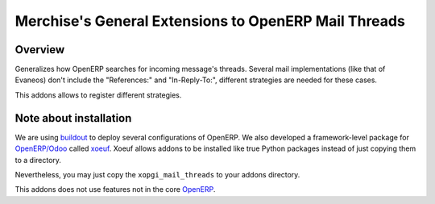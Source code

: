 =======================================================
 Merchise's General Extensions to OpenERP Mail Threads
=======================================================

Overview
========

Generalizes how OpenERP searches for incoming message's threads.  Several mail
implementations (like that of Evaneos) don't include the "References:" and
"In-Reply-To:", different strategies are needed for these cases.

This addons allows to register different strategies.


Note about installation
=======================

We are using buildout_ to deploy several configurations of OpenERP.  We also
developed a framework-level package for `OpenERP/Odoo`_ called xoeuf_.  Xoeuf
allows addons to be installed like true Python packages instead of just
copying them to a directory.

Nevertheless, you may just copy the ``xopgi_mail_threads`` to your addons
directory.

This addons does not use features not in the core OpenERP_.


.. _buildout: http://buildout.org/
.. _OpenERP/Odoo: Odoo_
.. _OpenERP: Odoo_
.. _Odoo: http://github.com/odoo/odoo
.. _xoeuf: http://github.com/merchise-autrement/xoeuf
